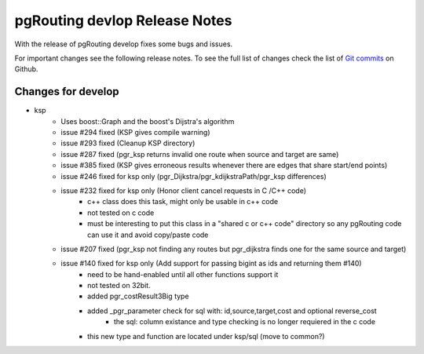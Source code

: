 .. 
   ****************************************************************************
    pgRouting Manual
    Copyright(c) pgRouting Contributors

    This documentation is licensed under a Creative Commons Attribution-Share  
    Alike 3.0 License: http://creativecommons.org/licenses/by-sa/3.0/
   ****************************************************************************

.. _changelog_2_1_develop:

pgRouting devlop Release Notes
===============================================================================

With the release of pgRouting develop fixes some bugs and issues.

For important changes see the following release notes. To see the full list of changes check the list of `Git commits <https://github.com/pgRouting/pgrouting/commits>`_ on Github.

..



Changes for develop
-------------------------------------------------------------------------------

* ksp
      - Uses boost::Graph and the boost's Dijstra's algorithm
      - issue #294 fixed (KSP gives compile warning)
      - issue #293 fixed (Cleanup KSP directory)
      - issue #287 fixed (pgr_ksp returns invalid one route when source and target are same)
      - issue #385 fixed (KSP gives erroneous results whenever there are edges that share start/end points)
      - issue #246 fixed for ksp only (pgr_Dijkstra/pgr_kdijkstraPath/pgr_ksp differences)
      - issue #232 fixed for ksp only (Honor client cancel requests in C /C++ code)
             - c++ class does this task, might only be usable in c++ code
             - not tested on c code
             - must be interesting to put this class in a "shared c or c++ code" directory so any pgRouting code can use it and avoid copy/paste code
      - issue #207 fixed (pgr_ksp not finding any routes but pgr_dijkstra finds one for the same source and target)
      - issue #140 fixed for ksp only (Add support for passing bigint as ids and returning them #140)
             - need to be hand-enabled until all other functions support it
             - not tested on 32bit.
             - added pgr_costResult3Big type
             - added _pgr_parameter check for sql with: id,source,target,cost and optional reverse_cost
                   - the sql: column existance and type checking is no longer requiered in the c code
             - this new type and function are located under ksp/sql (move to common?)
      
